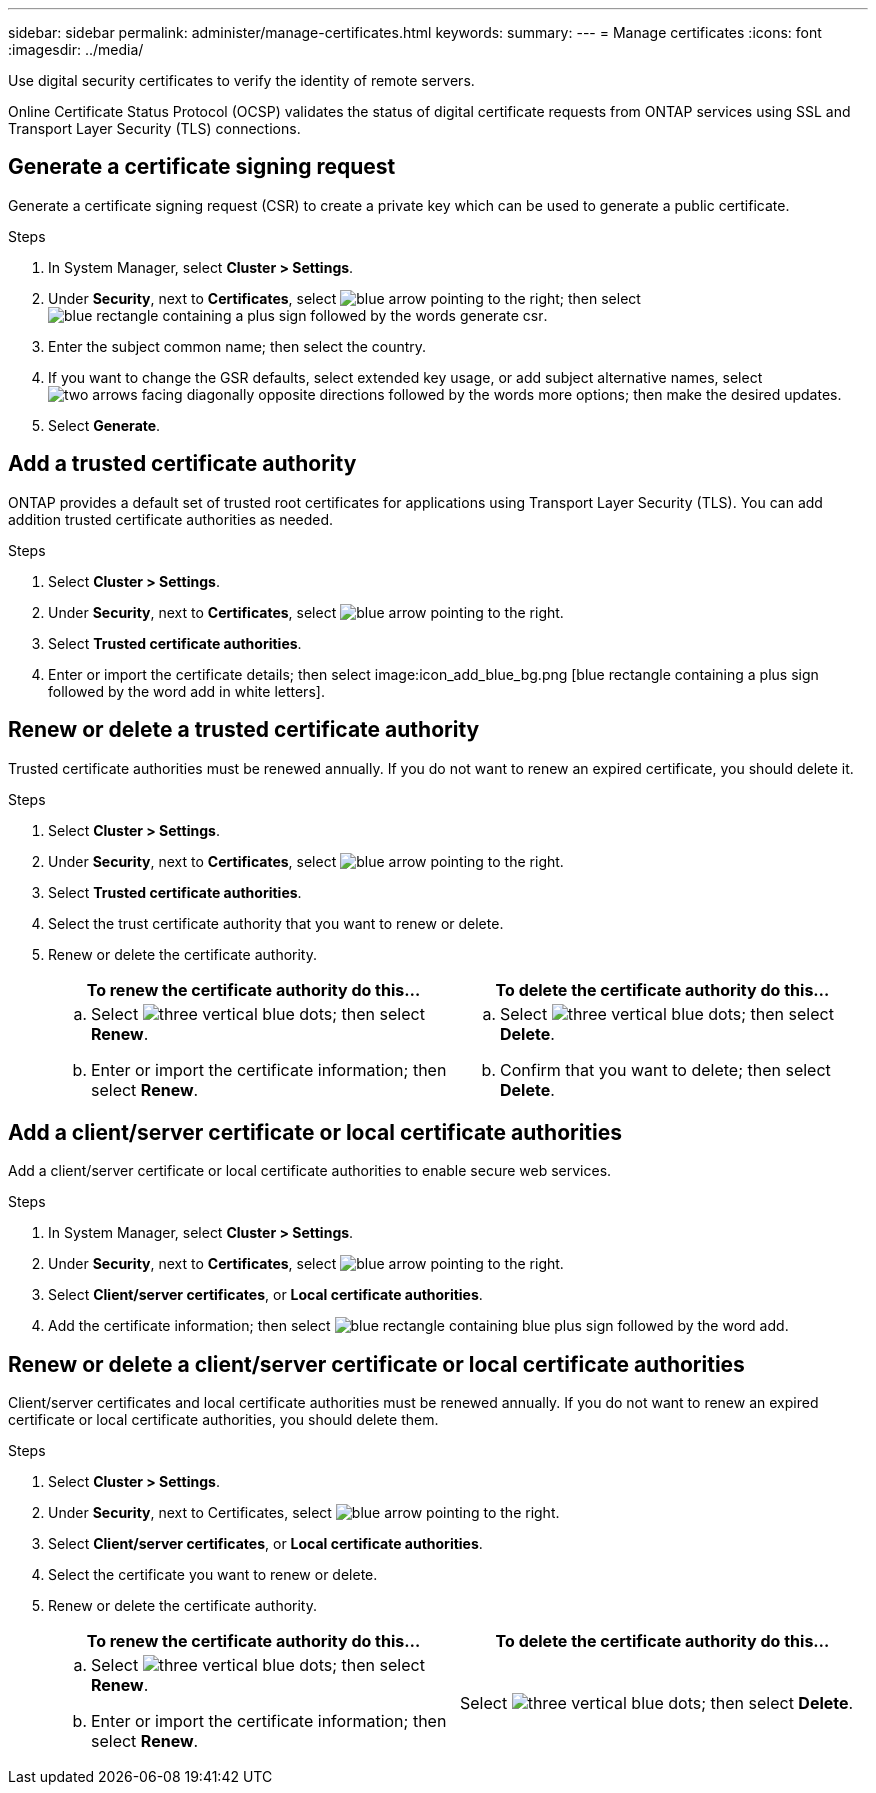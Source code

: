 ---
sidebar: sidebar
permalink: administer/manage-certificates.html
keywords: 
summary:
---
= Manage certificates
:icons: font
:imagesdir: ../media/

[.lead]

Use digital security certificates to verify the identity of remote servers. 

Online Certificate Status Protocol (OCSP) validates the status of digital certificate requests from ONTAP services using SSL and Transport Layer Security (TLS) connections. 

== Generate a certificate signing request

Generate a certificate signing request (CSR) to create a private key which can be used to generate a public certificate.

.Steps

. In System Manager, select *Cluster > Settings*.
. Under *Security*, next to *Certificates*, select image:icon_arrow.gif[blue arrow pointing to the right]; then select image:icon_generate_csr.png[blue rectangle containing a plus sign followed by the words generate csr].
. Enter the subject common name; then select the country.
. If you want to change the GSR defaults, select extended key usage, or add subject alternative names, select image:icon_more_options.png[two arrows facing diagonally opposite directions followed by the words more options]; then make the desired updates.
. Select *Generate*.

== Add a trusted certificate authority

ONTAP provides a default set of trusted root certificates for applications using Transport Layer Security (TLS).  You can add addition trusted certificate authorities as needed.

.Steps

. Select *Cluster > Settings*.
. Under *Security*, next to *Certificates*, select image:icon_arrow.gif[blue arrow pointing to the right].
. Select *Trusted certificate authorities*.
. Enter or import the certificate details; then select image:icon_add_blue_bg.png [blue rectangle containing a plus sign followed by the word add in white letters].

== Renew or delete a trusted certificate authority

Trusted certificate authorities must be renewed annually.  If you do not want to renew an expired certificate, you should delete it.

.Steps

. Select *Cluster > Settings*.
. Under *Security*, next to *Certificates*, select image:icon_arrow.gif[blue arrow pointing to the right].
. Select *Trusted certificate authorities*.
. Select the trust certificate authority that you want to renew or delete.
. Renew or delete the certificate authority.
+
[cols="2" options="header"]
|===
// header row
| To renew the certificate authority do this...
| To delete the certificate authority do this...

a|
.. Select image:icon_kabob.gif[three vertical blue dots]; then select *Renew*.
.. Enter or import the certificate information; then select *Renew*.

a|
.. Select image:icon_kabob.gif[three vertical blue dots]; then select *Delete*.
.. Confirm that you want to delete; then select *Delete*.

// table end
|===

== Add a client/server certificate or local certificate authorities

Add a client/server certificate or local certificate authorities to enable secure web services.

.Steps

. In System Manager, select *Cluster > Settings*.
. Under *Security*, next to *Certificates*, select image:icon_arrow.gif[blue arrow pointing to the right].
. Select *Client/server certificates*, or *Local certificate authorities*.
. Add the certificate information; then select image:icon_add_blue_bg.png[blue rectangle containing blue plus sign followed by the word add].

== Renew or delete a client/server certificate or local certificate authorities

Client/server certificates and local certificate authorities must be renewed annually.  If you do not want to renew an expired certificate or local certificate authorities, you should delete them.

.Steps

. Select *Cluster > Settings*.
. Under *Security*, next to Certificates, select image:icon_arrow.gif[blue arrow pointing to the right].
. Select *Client/server certificates*, or *Local certificate authorities*.
. Select the certificate you want to renew or delete.
. Renew or delete the certificate authority.
+
[cols="2" options="header"]
|===
// header row
| To renew the certificate authority do this...
| To delete the certificate authority do this...

a|
.. Select image:icon_kabob.gif[three vertical blue dots]; then select *Renew*.
.. Enter or import the certificate information; then select *Renew*.

a|
Select image:icon_kabob.gif[three vertical blue dots]; then select *Delete*.
|===


// ONTAPDOC 1930, 2024 Sept 24